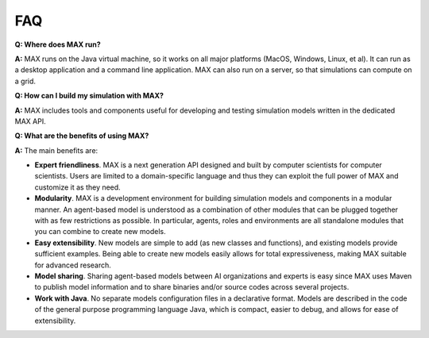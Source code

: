FAQ
=============================

**Q: Where does MAX run?**

**A:** MAX runs on the Java virtual machine, so it works on all major platforms (MacOS, Windows, Linux, et al). It can run as a desktop application and a command line application. MAX can also run on a server, so that simulations can compute on a grid. 

**Q: How can I build my simulation with MAX?**

**A:** MAX includes tools and components useful for developing and testing simulation models written in the dedicated MAX API.

**Q: What are the benefits of using MAX?**

**A:** The main benefits are:

- **Expert friendliness**. MAX is a next generation API designed and built by computer scientists for computer scientists. Users are limited to a domain-specific language and thus they can exploit the full power of MAX and customize it as they need.

- **Modularity**. MAX is a development environment for building simulation models and components in a modular manner. An agent-based model is understood as a combination of other modules that can be plugged together with as few restrictions as possible. In particular, agents, roles and environments are all standalone modules that you can combine to create new models.

- **Easy extensibility**. New models are simple to add (as new classes and functions), and existing models provide sufficient examples. Being able to create new models easily allows for total expressiveness, making MAX suitable for advanced research.

- **Model sharing**. Sharing agent-based models between AI organizations and experts is easy since MAX uses Maven to publish model information and to share binaries and/or source codes across several projects.

- **Work with Java**. No separate models configuration files in a declarative format. Models are described in the code of the general purpose programming language Java, which is compact, easier to debug, and allows for ease of extensibility.
